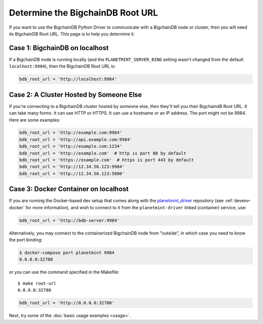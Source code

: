 
.. Copyright BigchainDB GmbH and BigchainDB contributors
   SPDX-License-Identifier: (Apache-2.0 AND CC-BY-4.0)
   Code is Apache-2.0 and docs are CC-BY-4.0

.. _connect:

=================================
Determine the BigchainDB Root URL
=================================

If you want to use the BigchainDB Python Driver
to communicate with a BigchainDB node or cluster,
then you will need its BigchainDB Root URL.
This page is to help you determine it.


Case 1: BigchainDB on localhost
-------------------------------

If a BigchainDB node is running locally
(and the ``PLANETMINT_SERVER_BIND`` setting wasn't changed
from the default ``localhost:9984``),
then the BigchainDB Root URL is:

.. code-block:: python

   bdb_root_url = 'http://localhost:9984'


Case 2: A Cluster Hosted by Someone Else
----------------------------------------

If you're connecting to a BigchainDB cluster hosted
by someone else, then they'll tell you their
BigchaindB Root URL.
It can take many forms.
It can use HTTP or HTTPS.
It can use a hostname or an IP address.
The port might not be 9984.
Here are some examples:

.. code-block:: python

    bdb_root_url = 'http://example.com:9984'
    bdb_root_url = 'http://api.example.com:9984'
    bdb_root_url = 'http://example.com:1234'
    bdb_root_url = 'http://example.com'  # http is port 80 by default
    bdb_root_url = 'https://example.com'  # https is port 443 by default
    bdb_root_url = 'http://12.34.56.123:9984'
    bdb_root_url = 'http://12.34.56.123:5000'

Case 3: Docker Container on localhost
-------------------------------------

If you are running the Docker-based dev setup that comes along with the
`planetmint_driver`_ repository (see :ref:`devenv-docker` for more
information), and wish to connect to it from the ``planetmint-driver`` linked
(container) service, use:

.. code-block:: python

    bdb_root_url = 'http://bdb-server:9984'

Alternatively, you may connect to the containerized BigchainDB node from
"outside", in which case you need to know the port binding:

.. code-block:: bash

    $ docker-compose port planetmint 9984
    0.0.0.0:32780

or you can use the command specified in the Makefile::

    $ make root-url
    0.0.0.0:32780

.. code-block:: python

    bdb_root_url = 'http://0.0.0.0:32780'


Next, try some of the :doc:`basic usage examples <usage>`.


.. _planetmint_driver: https://github.com/planetmint/planetmint-driver
